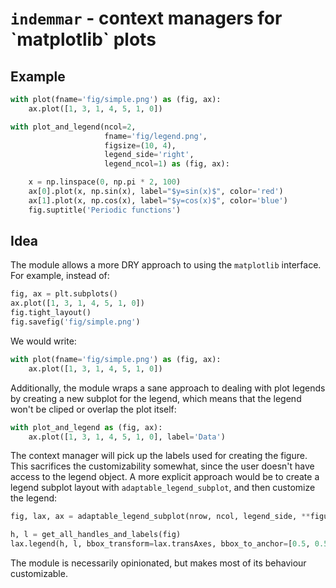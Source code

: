 #+STARTUP: showall

* =indemmar= - context managers for `matplotlib` plots

** Example

#+BEGIN_SRC python
with plot(fname='fig/simple.png') as (fig, ax):
    ax.plot([1, 3, 1, 4, 5, 1, 0])
#+END_SRC
[[./fig/simple.png]]

#+BEGIN_SRC python
with plot_and_legend(ncol=2,
                     fname='fig/legend.png',
                     figsize=(10, 4),
                     legend_side='right',
                     legend_ncol=1) as (fig, ax):

    x = np.linspace(0, np.pi * 2, 100)
    ax[0].plot(x, np.sin(x), label="$y=sin(x)$", color='red')
    ax[1].plot(x, np.cos(x), label="$y=cos(x)$", color='blue')
    fig.suptitle('Periodic functions')

#+END_SRC
[[./fig/legend.png]]


** Idea

The module allows a more DRY approach to using the =matplotlib= interface. For
example, instead of:

#+BEGIN_SRC python
fig, ax = plt.subplots()
ax.plot([1, 3, 1, 4, 5, 1, 0])
fig.tight_layout()
fig.savefig('fig/simple.png')
#+END_SRC

We would write:

#+BEGIN_SRC python
with plot(fname='fig/simple.png') as (fig, ax):
    ax.plot([1, 3, 1, 4, 5, 1, 0])
#+END_SRC

Additionally, the module wraps a sane approach to dealing with plot legends by
creating a new subplot for the legend, which means that the legend won't be
cliped or overlap the plot itself:

#+BEGIN_SRC python
with plot_and_legend as (fig, ax):
    ax.plot([1, 3, 1, 4, 5, 1, 0], label='Data')
#+END_SRC

The context manager will pick up the labels used for creating the figure. This
sacrifices the customizability somewhat, since the user doesn't have access to
the legend object. A more explicit approach would be to create a legend subplot
layout with =adaptable_legend_subplot=, and then customize the legend:

#+BEGIN_SRC python
fig, lax, ax = adaptable_legend_subplot(nrow, ncol, legend_side, **figure_kwargs)

h, l = get_all_handles_and_labels(fig)
lax.legend(h, l, bbox_transform=lax.transAxes, bbox_to_anchor=[0.5, 0.5], loc='center')
#+END_SRC

The module is necessarily opinionated, but makes most of its behaviour
customizable.
